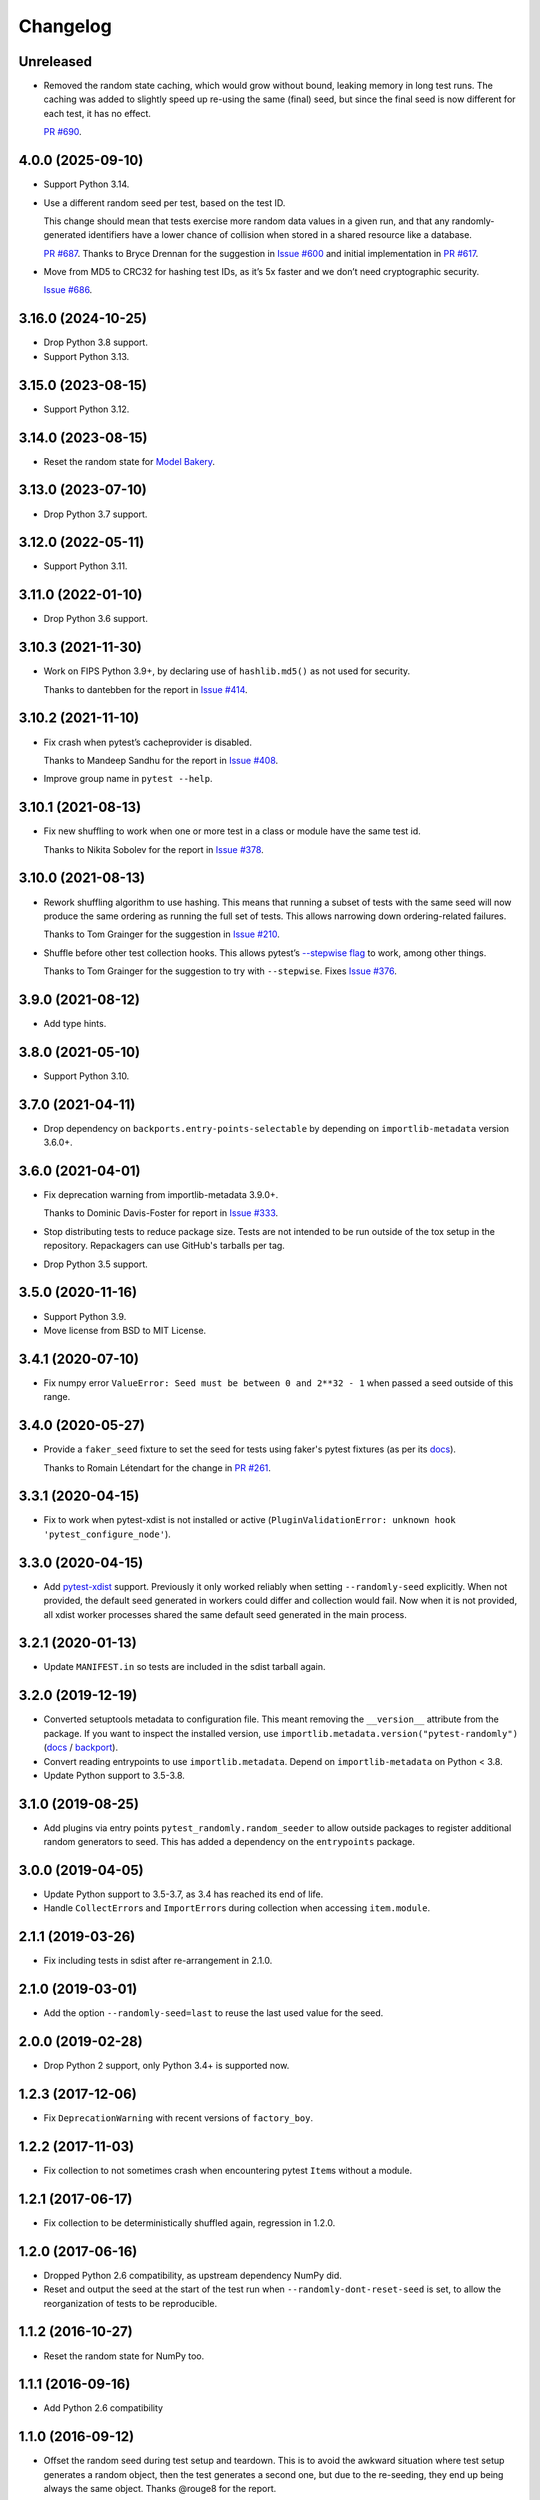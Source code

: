 =========
Changelog
=========

Unreleased
----------

* Removed the random state caching, which would grow without bound, leaking memory in long test runs.
  The caching was added to slightly speed up re-using the same (final) seed, but since the final seed is now different for each test, it has no effect.

  `PR #690 <https://github.com/pytest-dev/pytest-randomly/issues/687>`__.

4.0.0 (2025-09-10)
------------------

* Support Python 3.14.

* Use a different random seed per test, based on the test ID.

  This change should mean that tests exercise more random data values in a given run, and that any randomly-generated identifiers have a lower chance of collision when stored in a shared resource like a database.

  `PR #687 <https://github.com/pytest-dev/pytest-randomly/issues/687>`__.
  Thanks to Bryce Drennan for the suggestion in `Issue #600 <https://github.com/pytest-dev/pytest-randomly/issues/600>`__ and initial implementation in `PR #617 <https://github.com/pytest-dev/pytest-randomly/pull/617>`__.

* Move from MD5 to CRC32 for hashing test IDs, as it’s 5x faster and we don’t need cryptographic security.

  `Issue #686 <https://github.com/pytest-dev/pytest-randomly/issues/686>`__.

3.16.0 (2024-10-25)
-------------------

* Drop Python 3.8 support.

* Support Python 3.13.

3.15.0 (2023-08-15)
-------------------

* Support Python 3.12.

3.14.0 (2023-08-15)
-------------------

* Reset the random state for `Model Bakery <https://model-bakery.readthedocs.io/en/latest/>`__.

3.13.0 (2023-07-10)
-------------------

* Drop Python 3.7 support.

3.12.0 (2022-05-11)
-------------------

* Support Python 3.11.

3.11.0 (2022-01-10)
-------------------

* Drop Python 3.6 support.

3.10.3 (2021-11-30)
-------------------

* Work on FIPS Python 3.9+, by declaring use of ``hashlib.md5()`` as not used for security.

  Thanks to dantebben for the report in `Issue #414 <https://github.com/pytest-dev/pytest-randomly/issues/414>`__.

3.10.2 (2021-11-10)
-------------------

* Fix crash when pytest’s cacheprovider is disabled.

  Thanks to Mandeep Sandhu for the report in `Issue #408
  <https://github.com/pytest-dev/pytest-randomly/issues/408>`__.

* Improve group name in ``pytest --help``.

3.10.1 (2021-08-13)
-------------------

* Fix new shuffling to work when one or more test in a class or module have the
  same test id.

  Thanks to Nikita Sobolev for the report in `Issue #378
  <https://github.com/pytest-dev/pytest-randomly/issues/378>`__.

3.10.0 (2021-08-13)
-------------------

* Rework shuffling algorithm to use hashing. This means that running a subset
  of tests with the same seed will now produce the same ordering as running the
  full set of tests. This allows narrowing down ordering-related failures.

  Thanks to Tom Grainger for the suggestion in `Issue #210
  <https://github.com/pytest-dev/pytest-randomly/issues/210>`__.

* Shuffle before other test collection hooks. This allows
  pytest’s `--stepwise flag
  <https://docs.pytest.org/en/latest/cache.html#stepwise>`__ to work, among
  other things.

  Thanks to Tom Grainger for the suggestion to try with ``--stepwise``. Fixes
  `Issue #376
  <https://github.com/pytest-dev/pytest-randomly/issues/376>`__.

3.9.0 (2021-08-12)
------------------

* Add type hints.

3.8.0 (2021-05-10)
------------------

* Support Python 3.10.

3.7.0 (2021-04-11)
------------------

* Drop dependency on ``backports.entry-points-selectable`` by depending on
  ``importlib-metadata`` version 3.6.0+.

3.6.0 (2021-04-01)
------------------

* Fix deprecation warning from importlib-metadata 3.9.0+.

  Thanks to Dominic Davis-Foster for report in `Issue #333
  <https://github.com/pytest-dev/pytest-randomly/issues/333>`__.

* Stop distributing tests to reduce package size. Tests are not intended to be
  run outside of the tox setup in the repository. Repackagers can use GitHub's
  tarballs per tag.

* Drop Python 3.5 support.

3.5.0 (2020-11-16)
------------------

* Support Python 3.9.
* Move license from BSD to MIT License.

3.4.1 (2020-07-10)
------------------

* Fix numpy error ``ValueError: Seed must be between 0 and 2**32 - 1`` when
  passed a seed outside of this range.

3.4.0 (2020-05-27)
------------------

* Provide a ``faker_seed`` fixture to set the seed for tests using faker's
  pytest fixtures (as per its
  `docs <https://faker.readthedocs.io/en/master/pytest-fixtures.html#seeding-configuration>`__).

  Thanks to Romain Létendart for the change in `PR #261
  <https://github.com/pytest-dev/pytest-randomly/pull/261>`__.

3.3.1 (2020-04-15)
------------------

* Fix to work when pytest-xdist is not installed or active
  (``PluginValidationError: unknown hook 'pytest_configure_node'``).

3.3.0 (2020-04-15)
------------------

* Add `pytest-xdist <https://pypi.org/project/pytest-xdist/>`__ support.
  Previously it only worked reliably when setting ``--randomly-seed``
  explicitly. When not provided, the default seed generated in workers could
  differ and collection would fail. Now when it is not provided, all xdist
  worker processes shared the same default seed generated in the main
  process.

3.2.1 (2020-01-13)
------------------

* Update ``MANIFEST.in`` so tests are included in the sdist tarball again.

3.2.0 (2019-12-19)
------------------

* Converted setuptools metadata to configuration file. This meant removing the
  ``__version__`` attribute from the package. If you want to inspect the
  installed version, use
  ``importlib.metadata.version("pytest-randomly")``
  (`docs <https://docs.python.org/3.8/library/importlib.metadata.html#distribution-versions>`__ /
  `backport <https://pypi.org/project/importlib-metadata/>`__).
* Convert reading entrypoints to use ``importlib.metadata``. Depend on
  ``importlib-metadata`` on Python < 3.8.
* Update Python support to 3.5-3.8.

3.1.0 (2019-08-25)
------------------

* Add plugins via entry points ``pytest_randomly.random_seeder`` to allow
  outside packages to register additional random generators to seed. This has
  added a dependency on the ``entrypoints`` package.

3.0.0 (2019-04-05)
------------------

* Update Python support to 3.5-3.7, as 3.4 has reached its end of life.
* Handle ``CollectError``\s and ``ImportError``\s during collection when
  accessing ``item.module``.

2.1.1 (2019-03-26)
------------------

* Fix including tests in sdist after re-arrangement in 2.1.0.

2.1.0 (2019-03-01)
------------------

* Add the option ``--randomly-seed=last`` to reuse the last used value for the
  seed.

2.0.0 (2019-02-28)
------------------

* Drop Python 2 support, only Python 3.4+ is supported now.

1.2.3 (2017-12-06)
------------------

* Fix ``DeprecationWarning`` with recent versions of ``factory_boy``.

1.2.2 (2017-11-03)
------------------

* Fix collection to not sometimes crash when encountering pytest ``Item``\s
  without a module.

1.2.1 (2017-06-17)
------------------

* Fix collection to be deterministically shuffled again, regression in 1.2.0.

1.2.0 (2017-06-16)
------------------

* Dropped Python 2.6 compatibility, as upstream dependency NumPy did.
* Reset and output the seed at the start of the test run when
  ``--randomly-dont-reset-seed`` is set, to allow the reorganization of tests
  to be reproducible.

1.1.2 (2016-10-27)
------------------

* Reset the random state for NumPy too.

1.1.1 (2016-09-16)
------------------

* Add Python 2.6 compatibility

1.1.0 (2016-09-12)
------------------

* Offset the random seed during test setup and teardown. This is to avoid the
  awkward situation where test setup generates a random object, then the test
  generates a second one, but due to the re-seeding, they end up being always
  the same object. Thanks @rouge8 for the report.

1.0.0 (2016-04-15)
------------------

* First release on PyPI.
